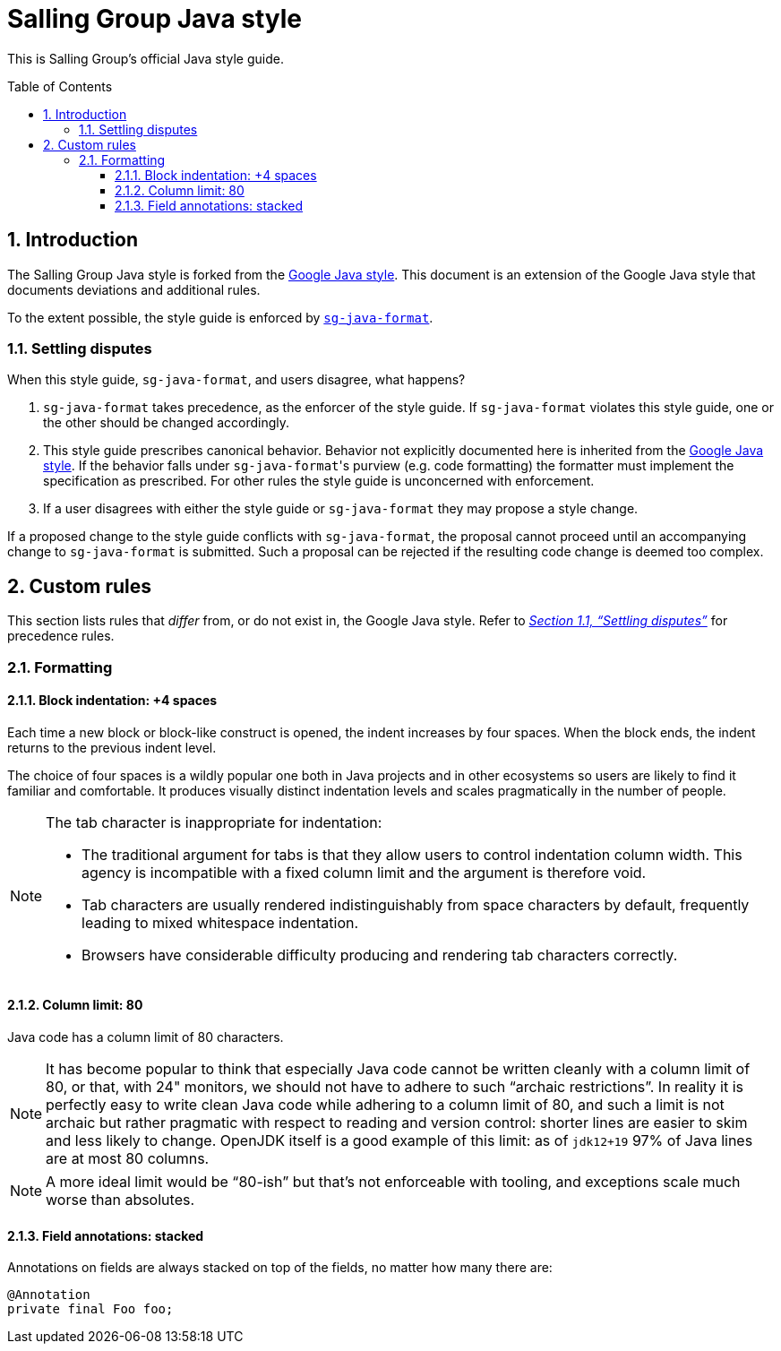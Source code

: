 = Salling Group Java style
ifdef::env-github[]
:tip-caption: :bulb:
:note-caption: :information_source:
:important-caption: :heavy_exclamation_mark:
:caution-caption: :fire:
:warning-caption: :warning:
endif::[]
ifndef::env-github[]
:icons: font
:source-highlighter: pygments
endif::[]
:sectnums:
:toc:
:toclevels: 3
:toc-placement!:
:xrefstyle: full

:uri-formatter: https://github.com/Salling-Group/sg-java-format
:uri-google-java: https://google.github.io/styleguide/javaguide.html
:uri-jdk-choices: https://blog.joda.org/2018/09/time-to-look-beyond-oracles-jdk.html
:uri-latest-jdk: https://adoptopenjdk.net/releases.html?variant=openjdk11&jvmVariant=hotspot
:uri-previous-jdk: https://adoptopenjdk.net/releases.html?variant=openjdk8&jvmVariant=hotspot

This is Salling Group's official Java style guide.

toc::[]

== Introduction

The Salling Group Java style is forked from the {uri-google-java}[Google Java
style]. This document is an extension of the Google Java style that documents
deviations and additional rules.

To the extent possible, the style guide is enforced by
{uri-formatter}[`sg-java-format`].

[[_settling_disputes]]
=== Settling disputes

When this style guide, `sg-java-format`, and users disagree, what happens?

. `sg-java-format` takes precedence, as the enforcer of the style guide. If
`sg-java-format` violates this style guide, one or the other should be changed
accordingly.

. This style guide prescribes canonical behavior. Behavior not explicitly
documented here is inherited from the {uri-google-java}[Google Java style]. If
the behavior falls under `sg-java-format`{empty}'s purview (e.g. code
formatting) the formatter must implement the specification as prescribed. For
other rules the style guide is unconcerned with enforcement.

. If a user disagrees with either the style guide or `sg-java-format` they may
propose a style change.

If a proposed change to the style guide conflicts with `sg-java-format`, the
proposal cannot proceed until an accompanying change to `sg-java-format` is
submitted. Such a proposal can be rejected if the resulting code change is
deemed too complex.

== Custom rules

This section lists rules that _differ_ from, or do not exist in, the Google
Java style. Refer to _<<_settling_disputes,Section 1.1, "`Settling
disputes`">>_ for precedence rules.

=== Formatting

==== Block indentation: +4 spaces

Each time a new block or block-like construct is opened, the indent increases
by four spaces. When the block ends, the indent returns to the previous indent
level.

The choice of four spaces is a wildly popular one both in Java projects and in
other ecosystems so users are likely to find it familiar and comfortable. It
produces visually distinct indentation levels and scales pragmatically in the
number of people.

[NOTE]
====
The tab character is inappropriate for indentation:

* The traditional argument for tabs is that they allow users to control
indentation column width. This agency is incompatible with a fixed column limit
and the argument is therefore void.

* Tab characters are usually rendered indistinguishably from space characters
by default, frequently leading to mixed whitespace indentation.

* Browsers have considerable difficulty producing and rendering tab characters
correctly.
====

==== Column limit: 80

Java code has a column limit of 80 characters.

[NOTE]
====
It has become popular to think that especially Java code cannot be written
cleanly with a column limit of 80, or that, with 24" monitors, we should not
have to adhere to such "`archaic restrictions`". In reality it is perfectly
easy to write clean Java code while adhering to a column limit of 80, and such
a limit is not archaic but rather pragmatic with respect to reading and version
control: shorter lines are easier to skim and less likely to change. OpenJDK
itself is a good example of this limit: as of `jdk12+19` 97% of Java lines are
at most 80 columns.
====

[NOTE]
====
A more ideal limit would be "`80-ish`" but that's not enforceable with tooling,
and exceptions scale much worse than absolutes.
====

==== Field annotations: stacked

Annotations on fields are always stacked on top of the fields, no matter how
many there are:

[source,java]
----
@Annotation
private final Foo foo;
----
